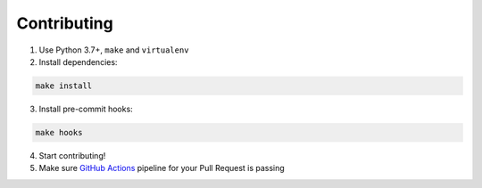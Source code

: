 Contributing
============

1. Use Python 3.7+, ``make`` and ``virtualenv``

2. Install dependencies:

.. code-block:: bash

  make install

3. Install pre-commit hooks:

.. code-block:: bash

  make hooks

4. Start contributing!

5. Make sure `GitHub Actions`_ pipeline for your Pull Request is passing

.. _GitHub Actions: https://github.com/anna-money/workflow-tools/actions

